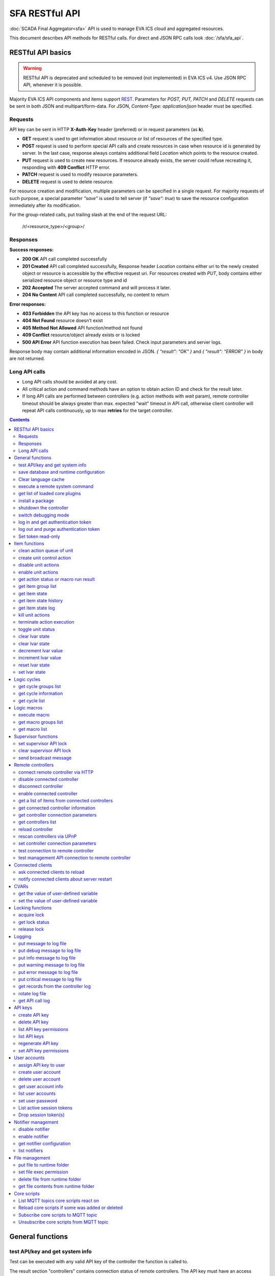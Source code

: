 SFA RESTful API
****************

:doc:`SCADA Final Aggregator<sfa>` API is used to manage EVA ICS cloud and aggregated resources.

This document describes API methods for RESTful calls. For direct and JSON RPC
calls look :doc:`/sfa/sfa_api`.

RESTful API basics
==================

.. warning::

    RESTful API is deprecated and scheduled to be removed (not implemented) in
    EVA ICS v4. Use JSON RPC API, whenever it is possible.

Majority EVA ICS API components and items support `REST
<https://en.wikipedia.org/wiki/Representational_state_transfer>`_. Parameters
for *POST, PUT, PATCH* and *DELETE* requests can be sent in both JSON and
multipart/form-data. For JSON, *Content-Type: application/json* header must be
specified.

Requests
--------

API key can be sent in HTTP **X-Auth-Key** header (preferred) or in request
parameters (as **k**).

* **GET** request is used to get information about resource or list of
  resources of the specified type.
* **POST** request is used to perform special API calls and create resources in
  case when resource id is generated by server. In the last case, response
  always contains additional field *Location* which points to the resource
  created.
* **PUT** request is used to create new resources. If resource already exists,
  the server could refuse recreating it, responding with **409 Conflict** HTTP
  error. 
* **PATCH** request is used to modify resource parameters.
* **DELETE** request is used to delete resource.
  
For resource creation and modification, multiple parameters can be specified in
a single request. For majority requests of such purpose, a special parameter
*"save"* is used to tell server (if *"save": true*) to save the resource
configuration immediately after its modification.

For the group-related calls, put trailing slash at the end of the request URL:

    /r/<resource_type>/<group>/

Responses
---------

**Success responses:**

* **200 OK** API call completed successfully
* **201 Created** API call completed successfully, Response header
  *Location* contains either uri to the newly created object or resource is
  accessible by the effective request uri. For resources created with *PUT*,
  body contains either serialized resource object or resource type and id
* **202 Accepted** The server accepted command and will process it later.
* **204 No Content** API call completed successfully, no content to return

**Error responses:**

* **403 Forbidden** the API key has no access to this function or resource
* **404 Not Found** resource doesn't exist
* **405 Method Not Allowed** API function/method not found
* **409 Conflict** resource/object already exists or is locked
* **500 API Error** API function execution has been failed. Check
  input parameters and server logs.

Response body may contain additional information encoded in JSON. *{
"result": "OK" }* and *{ "result": "ERROR" }* in body are not returned.

Long API calls
--------------

* Long API calls should be avoided at any cost.

* All critical action and command methods have an option to obtain action ID
  and check for the result later.

* If long API calls are performed between controllers (e.g. action methods with
  *wait* param), remote controller timeout should be always greater than max.
  expected "wait" timeout in API call, otherwise client controller will repeat
  API calls continuously, up to max **retries** for the target controller.

.. contents::

.. _sfapi_restful_cat_general:

General functions
=================



.. _sfapi_restful_test:

test API/key and get system info
--------------------------------

Test can be executed with any valid API key of the controller the function is called to.

The result section "controllers" contains connection status of remote controllers. The API key must have an access either to "uc" and "lm" groups ("remote_uc:uc" and "remote_lm:lm") or to particular controller oids.

..  http:example:: curl wget httpie python-requests
    :request: http-examples/sfapi/test.rest
    :response: http-examples/sfapi/test.resp-rest

Parameters:

* **API Key** any valid API key

Returns:

JSON dict with system info and current API key permissions (for masterkey only { "master": true } is returned)


.. _sfapi_restful_save:

save database and runtime configuration
---------------------------------------

All modified items, their status, and configuration will be written to the disk. If **exec_before_save** command is defined in the controller's configuration file, it's called before saving and **exec_after_save** after (e.g. to switch the partition to write mode and back to read-only).

..  http:example:: curl wget httpie python-requests
    :request: http-examples/sysapi/save.rest
    :response: http-examples/sysapi/save.resp-rest

Parameters:

* **API Key** API key with *sysfunc=yes* permissions


.. _sfapi_restful_clear_lang_cache:

Clear language cache
--------------------




.. _sfapi_restful_cmd:

execute a remote system command
-------------------------------

Executes a :ref:`command script<cmd>` on the server where the controller is installed.

..  http:example:: curl wget httpie python-requests
    :request: http-examples/sysapi/cmd.rest
    :response: http-examples/sysapi/cmd.resp-rest

Parameters:

* **API Key** API key with *allow=cmd* permissions

Optionally:

* **a** string of command arguments, separated by spaces (passed to the script) or array (list)
* **w** wait (in seconds) before API call sends a response. This allows to try waiting until command finish
* **t** maximum time of command execution. If the command fails to finish within the specified time (in sec), it will be terminated
* **s** STDIN data


.. _sfapi_restful_list_plugins:

get list of loaded core plugins
-------------------------------



..  http:example:: curl wget httpie python-requests
    :request: http-examples/sysapi/list_plugins.rest
    :response: http-examples/sysapi/list_plugins.resp-rest

Parameters:

* **API Key** API key with *master* permissions

Returns:

list with plugin module information


.. _sfapi_restful_install_pkg:

install a package
-----------------

Installs the :doc:`package </packages>`

Parameters:

* **API Key** API key with *master* permissions
* **m** package content (base64-encoded tar/tgz)
* **o** package setup options
* **w** wait (in seconds) before API call sends a response. This allows to try waiting until the package is installed


.. _sfapi_restful_shutdown_core:

shutdown the controller
-----------------------

Controller process will be exited and then (should be) restarted by watchdog. This allows to restart controller remotely.

For MQTT API calls a small shutdown delay usually should be specified to let the core send the correct API response.

..  http:example:: curl wget httpie python-requests
    :request: http-examples/sysapi/shutdown_core.rest
    :response: http-examples/sysapi/shutdown_core.resp-rest

Parameters:

* **API Key** API key with *master* permissions
* **t** shutdown delay (seconds)


.. _sfapi_restful_set_debug:

switch debugging mode
---------------------

Enables and disables debugging mode while the controller is running. After the controller is restarted, this parameter is lost and controller switches back to the mode specified in the configuration file.

..  http:example:: curl wget httpie python-requests
    :request: http-examples/sysapi/set_debug.rest
    :response: http-examples/sysapi/set_debug.resp-rest

Parameters:

* **API Key** API key with *master* permissions
* **debug** true for enabling debug mode, false for disabling


.. _sfapi_restful_login:

log in and get authentication token
-----------------------------------

Obtains authentication :doc:`token</api_tokens>` which can be used in API calls instead of API key.

If both **k** and **u** args are absent, but API method is called with HTTP request, which contain HTTP header for basic authorization, the function will try to parse it and log in user with credentials provided.

If authentication token is specified, the function will check it and return token information if it is valid.

If both token and credentials (user or API key) are specified, the function will return the token to normal mode.

..  http:example:: curl wget httpie python-requests
    :request: http-examples/sfapi/login.rest
    :response: http-examples/sfapi/login.resp-rest

Parameters:

* **API Key** valid API key or
* **u** user login
* **p** user password
* **a** authentication token

Returns:

A dict, containing API key ID and authentication token


.. _sfapi_restful_logout:

log out and purge authentication token
--------------------------------------

Purges authentication :doc:`token</api_tokens>`

..  http:example:: curl wget httpie python-requests
    :request: http-examples/sfapi/logout.rest
    :response: http-examples/sfapi/logout.resp-rest

Parameters:

* **API Key** valid token


.. _sfapi_restful_set_token_readonly:

Set token read-only
-------------------

Applies read-only mode for token. In read-only mode, only read-only functions work, others return result_token_restricted(15).

The method works for token-authenticated API calls only.

To exit read-only mode, user must either re-login or, to keep the current token, call "login" API method with both token and user credentials.



.. _sfapi_restful_cat_item:

Item functions
==============



.. _sfapi_restful_q_clean:

clean action queue of unit
--------------------------

Cancels all queued actions, keeps the current action running.

..  http:example:: curl wget httpie python-requests
    :request: http-examples/sfapi/q_clean.rest
    :response: http-examples/sfapi/q_clean.resp-rest

Parameters:

* **API Key** valid API key


.. _sfapi_restful_action:

create unit control action
--------------------------

The call is considered successful when action is put into the action queue of selected unit.

..  http:example:: curl wget httpie python-requests
    :request: http-examples/sfapi/action.rest
    :response: http-examples/sfapi/action.resp-rest

Parameters:

* **API Key** valid API key

Optionally:

* **s** desired unit status
* **v** desired unit value
* **w** wait for the completion for the specified number of seconds
* **p** queue priority (default is 100, lower is better)
* **q** global queue timeout, if expires, action is marked as "dead"

Returns:

Serialized action object. If action is marked as dead, an error is returned (exception raised)


.. _sfapi_restful_disable_actions:

disable unit actions
--------------------

Disables unit to run and queue new actions.

..  http:example:: curl wget httpie python-requests
    :request: http-examples/sfapi/disable_actions.rest
    :response: http-examples/sfapi/disable_actions.resp-rest

Parameters:

* **API Key** valid API key


.. _sfapi_restful_enable_actions:

enable unit actions
-------------------

Enables unit to run and queue new actions.

..  http:example:: curl wget httpie python-requests
    :request: http-examples/sfapi/enable_actions.rest
    :response: http-examples/sfapi/enable_actions.resp-rest

Parameters:

* **API Key** valid API key


.. _sfapi_restful_result:

get action status or macro run result
-------------------------------------

Checks the result of the action by its UUID or returns the actions for the specified unit or execution result of the specified macro.

..  http:example:: curl wget httpie python-requests
    :request: http-examples/sfapi/result.rest
    :response: http-examples/sfapi/result.resp-rest

Parameters:

* **API Key** valid API key

Optionally:

* **g** filter by unit group
* **s** filter by action status: Q for queued, R for running, F for finished

Returns:

list or single serialized action object


.. _sfapi_restful_groups:

get item group list
-------------------

Get the list of item groups. Useful e.g. for custom interfaces.

..  http:example:: curl wget httpie python-requests
    :request: http-examples/sfapi/groups.rest
    :response: http-examples/sfapi/groups.resp-rest

Parameters:

* **API Key** valid API key


.. _sfapi_restful_state:

get item state
--------------

State of the item or all items of the specified type can be obtained using state command.

..  http:example:: curl wget httpie python-requests
    :request: http-examples/sfapi/state.rest
    :response: http-examples/sfapi/state.resp-rest

Parameters:

* **API Key** valid API key

Optionally:



.. _sfapi_restful_state_history:

get item state history
----------------------

State history of one :doc:`item</items>` or several items of the specified type can be obtained using **state_history** command.

If master key is used, the method attempts to get stored state for an item even if it doesn't present currently in system.

The method can return state log for disconnected items as well.

..  http:example:: curl wget httpie python-requests
    :request: http-examples/sfapi/state_history.rest
    :response: http-examples/sfapi/state_history.resp-rest

Parameters:

* **API Key** valid API key
* **a** history notifier id (default: db_1)

Optionally:

* **s** start time (timestamp or ISO or e.g. 1D for -1 day)
* **e** end time (timestamp or ISO or e.g. 1D for -1 day)
* **l** records limit (doesn't work with "w")
* **x** state prop ("status" or "value")
* **t** time format ("iso" or "raw" for unix timestamp, default is "raw")
* **z** Time zone (pytz, e.g. UTC or Europe/Prague)
* **w** fill frame with the interval (e.g. "1T" - 1 min, "2H" - 2 hours etc.), start time is required, set to 1D if not specified
* **g** output format ("list", "dict" or "chart", default is "list")
* **c** options for chart (dict or comma separated)
* **o** extra options for notifier data request

Returns:

history data in specified format or chart image.

For chart, JSON RPC gets reply with "content_type" and "data" fields, where content is image content type. If PNG image format is selected, data is base64-encoded.

Options for chart (all are optional):

* type: chart type (line or bar, default is line)

* tf: chart time format

* out: output format (svg, png, default is svg),

* style: chart style (without "Style" suffix, e.g. Dark)

* other options: http://pygal.org/en/stable/documentation/configuration/chart.html#options (use range_min, range_max for range, other are passed as-is)

If option "w" (fill) is used, number of digits after comma may be specified. E.g. 5T:3 will output values with 3 digits after comma.

Additionally, SI prefix may be specified to convert value to kilos, megas etc, e.g. 5T:k:3 - divide value by 1000 and output 3 digits after comma. Valid prefixes are: k, M, G, T, P, E, Z, Y.

If binary prefix is required, it should be followed by "b", e.g. 5T:Mb:3 - divide value by 2^20 and output 3 digits after comma.


.. _sfapi_restful_state_log:

get item state log
------------------

State log of a single :doc:`item</items>` or group of the specified type can be obtained using **state_log** command.

note: only SQL notifiers are supported

Difference from state_history method:

* state_log doesn't optimize data to be displayed on charts * the data is returned from a database as-is * a single item OID or OID mask (e.g. sensor:env/#) can be specified

note: the method supports MQTT-style masks but only masks with wildcard-ending, like "type:group/subgroup/#" are supported.

The method can return state log for disconnected items as well.

For wildcard fetching, API key should have an access to the whole chosen group.

note: record limit means the limit for records, fetched from the database, but repeating state records are automatically grouped and the actual number of returned records can be lower than requested.

..  http:example:: curl wget httpie python-requests
    :request: http-examples/sfapi/state_log.rest
    :response: http-examples/sfapi/state_log.resp-rest

Parameters:

* **API Key** valid API key
* **a** history notifier id (default: db_1)

Optionally:

* **s** start time (timestamp or ISO or e.g. 1D for -1 day)
* **e** end time (timestamp or ISO or e.g. 1D for -1 day)
* **l** records limit (doesn't work with "w")
* **t** time format ("iso" or "raw" for unix timestamp, default is "raw")
* **z** Time zone (pytz, e.g. UTC or Europe/Prague)
* **o** extra options for notifier data request

Returns:

state log records (list)


.. _sfapi_restful_kill:

kill unit actions
-----------------

Apart from canceling all queued commands, this function also terminates the current running action.

..  http:example:: curl wget httpie python-requests
    :request: http-examples/sfapi/kill.rest
    :response: http-examples/sfapi/kill.resp-rest

Parameters:

* **API Key** valid API key

Returns:

If the current action of the unit cannot be terminated by configuration, the notice "pt" = "denied" will be returned additionally (even if there's no action running)


.. _sfapi_restful_terminate:

terminate action execution
--------------------------

Terminates or cancel the action if it is still queued

..  http:example:: curl wget httpie python-requests
    :request: http-examples/sfapi/terminate.rest
    :response: http-examples/sfapi/terminate.resp-rest

Parameters:

* **API Key** valid API key

Returns:

An error result will be returned eitner if action is terminated (Resource not found) or if termination process is failed or denied by unit configuration (Function failed)


.. _sfapi_restful_action_toggle:

toggle unit status
------------------

Create unit control action to toggle its status (1->0, 0->1)

..  http:example:: curl wget httpie python-requests
    :request: http-examples/sfapi/action_toggle.rest
    :response: http-examples/sfapi/action_toggle.resp-rest

Parameters:

* **API Key** valid API key

Optionally:

* **w** wait for the completion for the specified number of seconds
* **p** queue priority (default is 100, lower is better)
* **q** global queue timeout, if expires, action is marked as "dead"

Returns:

Serialized action object. If action is marked as dead, an error is returned (exception raised)


.. _sfapi_restful_clear:

clear lvar state
----------------

set status (if **expires** lvar param > 0) or value (if **expires** isn't set) of a :ref:`logic variable<lvar>` to *0*. Useful when lvar is used as a timer to stop it, or as a flag to set it *False*.

..  http:example:: curl wget httpie python-requests
    :request: http-examples/sfapi/clear.rest
    :response: http-examples/sfapi/clear.resp-rest

Parameters:

* **API Key** valid API key


.. _sfapi_restful_toggle:

clear lvar state
----------------

set status (if **expires** lvar param > 0) or value (if **expires** isn't set) of a :ref:`logic variable<lvar>` to *0*. Useful when lvar is used as a timer to stop it, or as a flag to set it *False*.

..  http:example:: curl wget httpie python-requests
    :request: http-examples/sfapi/toggle.rest
    :response: http-examples/sfapi/toggle.resp-rest

Parameters:

* **API Key** valid API key


.. _sfapi_restful_decrement:

decrement lvar value
--------------------

Decrement value of a :ref:`logic variable<lvar>`. Initial value should be number

..  http:example:: curl wget httpie python-requests
    :request: http-examples/sfapi/decrement.rest
    :response: http-examples/sfapi/decrement.resp-rest

Parameters:

* **API Key** valid API key


.. _sfapi_restful_increment:

increment lvar value
--------------------

Increment value of a :ref:`logic variable<lvar>`. Initial value should be number

..  http:example:: curl wget httpie python-requests
    :request: http-examples/sfapi/increment.rest
    :response: http-examples/sfapi/increment.resp-rest

Parameters:

* **API Key** valid API key


.. _sfapi_restful_reset:

reset lvar state
----------------

Set status and value of a :ref:`logic variable<lvar>` to *1*. Useful when lvar is being used as a timer to reset it, or as a flag to set it *True*.

..  http:example:: curl wget httpie python-requests
    :request: http-examples/sfapi/reset.rest
    :response: http-examples/sfapi/reset.resp-rest

Parameters:

* **API Key** valid API key


.. _sfapi_restful_set:

set lvar state
--------------

Set status and value of a :ref:`logic variable<lvar>`.

..  http:example:: curl wget httpie python-requests
    :request: http-examples/sfapi/set.rest
    :response: http-examples/sfapi/set.resp-rest

Parameters:

* **API Key** valid API key

Optionally:

* **s** lvar status
* **v** lvar value



.. _sfapi_restful_cat_cycle:

Logic cycles
============



.. _sfapi_restful_groups_cycle:

get cycle groups list
---------------------

Get the list of cycles. Useful e.g. for custom interfaces.

..  http:example:: curl wget httpie python-requests
    :request: http-examples/sfapi/groups_cycle.rest
    :response: http-examples/sfapi/groups_cycle.resp-rest

Parameters:

* **API Key** valid API key


.. _sfapi_restful_get_cycle:

get cycle information
---------------------



..  http:example:: curl wget httpie python-requests
    :request: http-examples/sfapi/get_cycle.rest
    :response: http-examples/sfapi/get_cycle.resp-rest

Parameters:

* **API Key** valid API key

Returns:

field "value" contains real average cycle interval


.. _sfapi_restful_list_cycles:

get cycle list
--------------

Get the list of all available :doc:`cycles</lm/cycles>`.

..  http:example:: curl wget httpie python-requests
    :request: http-examples/sfapi/list_cycles.rest
    :response: http-examples/sfapi/list_cycles.resp-rest

Parameters:

* **API Key** valid API key

Optionally:

* **i** filter by controller



.. _sfapi_restful_cat_macro:

Logic macros
============



.. _sfapi_restful_run:

execute macro
-------------

Execute a :doc:`macro</lm/macros>` with the specified arguments.

..  http:example:: curl wget httpie python-requests
    :request: http-examples/sfapi/run.rest
    :response: http-examples/sfapi/run.resp-rest

Parameters:

* **API Key** valid API key

Optionally:

* **a** macro arguments, array or space separated
* **kw** macro keyword arguments, name=value, comma separated or dict
* **w** wait for the completion for the specified number of seconds
* **p** queue priority (default is 100, lower is better)
* **q** global queue timeout, if expires, action is marked as "dead"


.. _sfapi_restful_groups_macro:

get macro groups list
---------------------

Get the list of macros. Useful e.g. for custom interfaces.

..  http:example:: curl wget httpie python-requests
    :request: http-examples/sfapi/groups_macro.rest
    :response: http-examples/sfapi/groups_macro.resp-rest

Parameters:

* **API Key** valid API key


.. _sfapi_restful_list_macros:

get macro list
--------------

Get the list of all available :doc:`macros</lm/macros>`.

..  http:example:: curl wget httpie python-requests
    :request: http-examples/sfapi/list_macros.rest
    :response: http-examples/sfapi/list_macros.resp-rest

Parameters:

* **API Key** valid API key

Optionally:

* **i** filter by controller



.. _sfapi_restful_cat_supervisor:

Supervisor functions
====================



.. _sfapi_restful_supervisor_lock:

set supervisor API lock
-----------------------

When supervisor lock is set, SFA API functions become read-only for all users, except users in the lock scope.

..  http:example:: curl wget httpie python-requests
    :request: http-examples/sfapi/supervisor_lock.rest
    :response: http-examples/sfapi/supervisor_lock.resp-rest

Parameters:

* **API Key** API key with *allow=supervisor* permissions

Notes:

supervisor_lock should be a dictionary. If the dictionary is empty, default lock is set.

* attribute "l" = "<k|u>" sets lock scope (key / user)

* attribute "c" = "<k|u>" set unlock/override scope

attribute "o" overrides lock owner (master key is required) with sub-attributes:

* "u" = user

* "utp" = user type (null for local, "msad" for Active Directory etc.)

* "key_id" = API key ID


.. _sfapi_restful_supervisor_unlock:

clear supervisor API lock
-------------------------

API key should have permission to clear existing supervisor lock

..  http:example:: curl wget httpie python-requests
    :request: http-examples/sfapi/supervisor_unlock.rest
    :response: http-examples/sfapi/supervisor_unlock.resp-rest

Parameters:

* **API Key** API key with *allow=supervisor* permissions

Returns:

Successful result is returned if lock is either cleared or not set


.. _sfapi_restful_supervisor_message:

send broadcast message
----------------------



..  http:example:: curl wget httpie python-requests
    :request: http-examples/sfapi/supervisor_message.rest
    :response: http-examples/sfapi/supervisor_message.resp-rest

Parameters:

* **API Key** API key with *allow=supervisor* permissions
* **m** message text

Notes:

If master key is used, sender can be overriden with "sender" argument, which should be a dictionary and contain:

* u = message sender user

* key_id = message sender API key ID



.. _sfapi_restful_cat_remotes:

Remote controllers
==================



.. _sfapi_restful_append_controller:

connect remote controller via HTTP
----------------------------------

Connects remote :ref:`controller<sfa_remote_c>` to the local.

..  http:example:: curl wget httpie python-requests
    :request: http-examples/sfapi/append_controller.rest
    :response: http-examples/sfapi/append_controller.resp-rest

Parameters:

* **API Key** API key with *master* permissions
* **u** Controller API uri (*proto://host:port*, port not required if default)
* **a** remote controller API key (\$key to use local key)

Optionally:

* **m** ref:`MQTT notifier<mqtt_>` to exchange item states in real time (default: *eva_1*)
* **s** verify remote SSL certificate or pass invalid
* **t** timeout (seconds) for the remote controller API calls
* **g** controller type ("uc" or "lm"), autodetected if none
* **save** save connected controller configuration on the disk immediately after creation


.. _sfapi_restful_disable_controller:

disable connected controller
----------------------------



..  http:example:: curl wget httpie python-requests
    :request: http-examples/sfapi/disable_controller.rest
    :response: http-examples/sfapi/disable_controller.resp-rest

Parameters:

* **API Key** API key with *master* permissions

Optionally:

* **save** save configuration after successful call


.. _sfapi_restful_remove_controller:

disconnect controller
---------------------



..  http:example:: curl wget httpie python-requests
    :request: http-examples/sfapi/remove_controller.rest
    :response: http-examples/sfapi/remove_controller.resp-rest

Parameters:

* **API Key** API key with *master* permissions


.. _sfapi_restful_enable_controller:

enable connected controller
---------------------------



..  http:example:: curl wget httpie python-requests
    :request: http-examples/sfapi/enable_controller.rest
    :response: http-examples/sfapi/enable_controller.resp-rest

Parameters:

* **API Key** API key with *master* permissions

Optionally:

* **save** save configuration after successful call


.. _sfapi_restful_list_remote:

get a list of items from connected controllers
----------------------------------------------

Get a list of the items loaded from the connected controllers. Useful to debug the controller connections.

..  http:example:: curl wget httpie python-requests
    :request: http-examples/sfapi/list_remote.rest
    :response: http-examples/sfapi/list_remote.resp-rest

Parameters:

* **API Key** API key with *master* permissions

Optionally:

* **g** filter by item group
* **p** filter by item type


.. _sfapi_restful_get_controller:

get connected controller information
------------------------------------



..  http:example:: curl wget httpie python-requests
    :request: http-examples/sfapi/get_controller.rest
    :response: http-examples/sfapi/get_controller.resp-rest

Parameters:

* **API Key** API key with *master* permissions


.. _sfapi_restful_list_controller_props:

get controller connection parameters
------------------------------------



..  http:example:: curl wget httpie python-requests
    :request: http-examples/sfapi/list_controller_props.rest
    :response: http-examples/sfapi/list_controller_props.resp-rest

Parameters:

* **API Key** API key with *master* permissions


.. _sfapi_restful_list_controllers:

get controllers list
--------------------

Get the list of all connected :ref:`controllers<sfa_remote_c>`.

..  http:example:: curl wget httpie python-requests
    :request: http-examples/sfapi/list_controllers.rest
    :response: http-examples/sfapi/list_controllers.resp-rest

Parameters:

* **API Key** API key with *master* permissions


.. _sfapi_restful_reload_controller:

reload controller
-----------------

Reloads items from connected controller. If controller ID "ALL" is specified, all connected controllers are reloaded.

..  http:example:: curl wget httpie python-requests
    :request: http-examples/sfapi/reload_controller.rest
    :response: http-examples/sfapi/reload_controller.resp-rest

Parameters:

* **API Key** API key with *master* permissions


.. _sfapi_restful_upnp_rescan_controllers:

rescan controllers via UPnP
---------------------------



..  http:example:: curl wget httpie python-requests
    :request: http-examples/sfapi/upnp_rescan_controllers.rest
    :response: http-examples/sfapi/upnp_rescan_controllers.resp-rest

Parameters:

* **API Key** API key with *master* permissions


.. _sfapi_restful_set_controller_prop:

set controller connection parameters
------------------------------------



..  http:example:: curl wget httpie python-requests
    :request: http-examples/sfapi/set_controller_prop.rest
    :response: http-examples/sfapi/set_controller_prop.resp-rest

Parameters:

* **API Key** API key with *master* permissions

Optionally:

* **save** save configuration after successful call


.. _sfapi_restful_test_controller:

test connection to remote controller
------------------------------------



..  http:example:: curl wget httpie python-requests
    :request: http-examples/sfapi/test_controller.rest
    :response: http-examples/sfapi/test_controller.resp-rest

Parameters:

* **API Key** API key with *master* permissions


.. _sfapi_restful_matest_controller:

test management API connection to remote controller
---------------------------------------------------



..  http:example:: curl wget httpie python-requests
    :request: http-examples/sfapi/matest_controller.rest
    :response: http-examples/sfapi/matest_controller.resp-rest

Parameters:

* **API Key** API key with *master* permissions



.. _sfapi_restful_cat_clients:

Connected clients
=================



.. _sfapi_restful_reload_clients:

ask connected clients to reload
-------------------------------

Sends **reload** event to all connected clients asking them to reload the interface.

All the connected clients receive the event with *subject="reload"* and *data="asap"*. If the clients use :ref:`js_framework`, they can catch *server.reload* event.

..  http:example:: curl wget httpie python-requests
    :request: http-examples/sfapi/reload_clients.rest
    :response: http-examples/sfapi/reload_clients.resp-rest

Parameters:

* **API Key** API key with *master* permissions


.. _sfapi_restful_notify_restart:

notify connected clients about server restart
---------------------------------------------

Sends a **server restart** event to all connected clients asking them to prepare for server restart.

All the connected clients receive the event with *subject="server"* and *data="restart"*. If the clients use :ref:`js_framework`, they can catch *server.restart* event.

Server restart notification is sent automatically to all connected clients when the server is restarting. This API function allows to send server restart notification without actual server restart, which may be useful e.g. for testing, handling frontend restart etc.

..  http:example:: curl wget httpie python-requests
    :request: http-examples/sfapi/notify_restart.rest
    :response: http-examples/sfapi/notify_restart.resp-rest

Parameters:

* **API Key** API key with *master* permissions



.. _sfapi_restful_cat_cvar:

CVARs
=====



.. _sfapi_restful_get_cvar:

get the value of user-defined variable
--------------------------------------

.. note::

    Even if different EVA controllers are working on the same     server, they have different sets of variables To set the variables     for each subsystem, use SYS API on the respective address/port.

..  http:example:: curl wget httpie python-requests
    :request: http-examples/sysapi/get_cvar.rest
    :response: http-examples/sysapi/get_cvar.resp-rest

Parameters:

* **API Key** API key with *master* permissions

Optionally:


Returns:

Dict containing variable and its value. If no varible name was specified, all cvars are returned.


.. _sfapi_restful_set_cvar:

set the value of user-defined variable
--------------------------------------



..  http:example:: curl wget httpie python-requests
    :request: http-examples/sysapi/set_cvar.rest
    :response: http-examples/sysapi/set_cvar.resp-rest

Parameters:

* **API Key** API key with *master* permissions

Optionally:

* **v** variable value (if not specified, variable is deleted)



.. _sfapi_restful_cat_lock:

Locking functions
=================



.. _sfapi_restful_lock:

acquire lock
------------

Locks can be used similarly to file locking by the specific process. The difference is that SYS API tokens can be:

* centralized for several systems (any EVA server can act as lock     server)

* removed from outside

* automatically unlocked after the expiration time, if the initiator     failed or forgot to release the lock

used to restrict parallel process starting or access to system files/resources. LM PLC :doc:`macro</lm/macros>` share locks with extrnal scripts.

.. note::

    Even if different EVA controllers are working on the same server,     their lock tokens are stored in different bases. To work with the     token of each subsystem, use SYS API on the respective     address/port.

..  http:example:: curl wget httpie python-requests
    :request: http-examples/sysapi/lock.rest
    :response: http-examples/sysapi/lock.resp-rest

Parameters:

* **API Key** API key with *allow=lock* permissions

Optionally:

* **t** maximum time (seconds) to acquire lock
* **e** time after which lock is automatically released (if absent, lock may be released only via unlock function)


.. _sfapi_restful_get_lock:

get lock status
---------------



..  http:example:: curl wget httpie python-requests
    :request: http-examples/sysapi/get_lock.rest
    :response: http-examples/sysapi/get_lock.resp-rest

Parameters:

* **API Key** API key with *allow=lock* permissions


.. _sfapi_restful_unlock:

release lock
------------

Releases the previously acquired lock.

..  http:example:: curl wget httpie python-requests
    :request: http-examples/sysapi/unlock.rest
    :response: http-examples/sysapi/unlock.resp-rest

Parameters:

* **API Key** API key with *allow=lock* permissions



.. _sfapi_restful_cat_logs:

Logging
=======



.. _sfapi_restful_log:

put message to log file
-----------------------

An external application can put a message in the logs on behalf of the controller.

..  http:example:: curl wget httpie python-requests
    :request: http-examples/sysapi/log.rest
    :response: http-examples/sysapi/log.resp-rest

Parameters:

* **API Key** API key with *sysfunc=yes* permissions
* **l** log level
* **m** message text


.. _sfapi_restful_log_debug:

put debug message to log file
-----------------------------

An external application can put a message in the logs on behalf of the controller.

Parameters:

* **API Key** API key with *sysfunc=yes* permissions
* **m** message text


.. _sfapi_restful_log_info:

put info message to log file
----------------------------

An external application can put a message in the logs on behalf of the controller.

Parameters:

* **API Key** API key with *sysfunc=yes* permissions
* **m** message text


.. _sfapi_restful_log_warning:

put warning message to log file
-------------------------------

An external application can put a message in the logs on behalf of the controller.

Parameters:

* **API Key** API key with *sysfunc=yes* permissions
* **m** message text


.. _sfapi_restful_log_error:

put error message to log file
-----------------------------

An external application can put a message in the logs on behalf of the controller.

Parameters:

* **API Key** API key with *sysfunc=yes* permissions
* **m** message text


.. _sfapi_restful_log_critical:

put critical message to log file
--------------------------------

An external application can put a message in the logs on behalf of the controller.

Parameters:

* **API Key** API key with *sysfunc=yes* permissions
* **m** message text


.. _sfapi_restful_log_get:

get records from the controller log
-----------------------------------

Log records are stored in the controllers’ memory until restart or the time (keep_logmem) specified in controller configuration passes.

..  http:example:: curl wget httpie python-requests
    :request: http-examples/sysapi/log_get.rest
    :response: http-examples/sysapi/log_get.resp-rest

Parameters:

* **API Key** API key with *sysfunc=yes* permissions

Optionally:

* **t** get log records not older than t seconds
* **n** the maximum number of log records you want to obtain


.. _sfapi_restful_log_rotate:

rotate log file
---------------

Deprecated, not required since 3.3.0

..  http:example:: curl wget httpie python-requests
    :request: http-examples/sysapi/log_rotate.rest
    :response: http-examples/sysapi/log_rotate.resp-rest

Parameters:

* **API Key** API key with *sysfunc=yes* permissions


.. _sfapi_restful_api_log_get:

get API call log
----------------

* API call with master permission returns all records requested

* API call with other API key returns records for the specified key   only

* API call with an authentication token returns records for the   current authorized user

..  http:example:: curl wget httpie python-requests
    :request: http-examples/sysapi/api_log_get.rest
    :response: http-examples/sysapi/api_log_get.resp-rest

Parameters:

* **API Key** any valid API key

Optionally:

* **s** start time (timestamp or ISO or e.g. 1D for -1 day)
* **e** end time (timestamp or ISO or e.g. 1D for -1 day)
* **n** records limit
* **t** time format ("iso" or "raw" for unix timestamp, default is "raw")
* **f** record filter (requires API key with master permission)

Returns:

List of API calls

Note: API call params are returned as string and can be invalid JSON data as they're always truncated to 512 symbols in log database

Record filter should be specified either as string (k1=val1,k2=val2) or as a dict. Valid fields are:

* gw: filter by API gateway

* ip: filter by caller IP

* auth: filter by authentication type

* u: filter by user

* utp: filter by user type

* ki: filter by API key ID

* func: filter by API function

* params: filter by API call params (matches if field contains value)

* status: filter by API call status



.. _sfapi_restful_cat_keys:

API keys
========



.. _sfapi_restful_create_key:

create API key
--------------

API keys are defined statically in etc/<controller>_apikeys.ini file as well as can be created with API and stored in user database.

Keys with master permission can not be created.

..  http:example:: curl wget httpie python-requests
    :request: http-examples/sysapi/create_key.rest
    :response: http-examples/sysapi/create_key.resp-rest

Parameters:

* **API Key** API key with *master* permissions
* **save** save configuration immediately

Returns:

JSON with serialized key object


.. _sfapi_restful_destroy_key:

delete API key
--------------



..  http:example:: curl wget httpie python-requests
    :request: http-examples/sysapi/destroy_key.rest
    :response: http-examples/sysapi/destroy_key.resp-rest

Parameters:

* **API Key** API key with *master* permissions


.. _sfapi_restful_list_key_props:

list API key permissions
------------------------

Lists API key permissons (including a key itself)

.. note::

    API keys, defined in etc/<controller>_apikeys.ini file can not be     managed with API.

..  http:example:: curl wget httpie python-requests
    :request: http-examples/sysapi/list_key_props.rest
    :response: http-examples/sysapi/list_key_props.resp-rest

Parameters:

* **API Key** API key with *master* permissions
* **save** save configuration immediately


.. _sfapi_restful_list_keys:

list API keys
-------------



..  http:example:: curl wget httpie python-requests
    :request: http-examples/sysapi/list_keys.rest
    :response: http-examples/sysapi/list_keys.resp-rest

Parameters:

* **API Key** API key with *master* permissions


.. _sfapi_restful_regenerate_key:

regenerate API key
------------------



..  http:example:: curl wget httpie python-requests
    :request: http-examples/sysapi/regenerate_key.rest
    :response: http-examples/sysapi/regenerate_key.resp-rest

Parameters:

* **API Key** API key with *master* permissions

Returns:

JSON dict with new key value in "key" field


.. _sfapi_restful_set_key_prop:

set API key permissions
-----------------------



..  http:example:: curl wget httpie python-requests
    :request: http-examples/sysapi/set_key_prop.rest
    :response: http-examples/sysapi/set_key_prop.resp-rest

Parameters:

* **API Key** API key with *master* permissions
* **p** property
* **v** value (if none, permission will be revoked)
* **save** save configuration immediately



.. _sfapi_restful_cat_users:

User accounts
=============



.. _sfapi_restful_set_user_key:

assign API key to user
----------------------



..  http:example:: curl wget httpie python-requests
    :request: http-examples/sysapi/set_user_key.rest
    :response: http-examples/sysapi/set_user_key.resp-rest

Parameters:

* **API Key** API key with *master* permissions
* **a** API key to assign (key id, not a key itself) or multiple keys, comma separated


.. _sfapi_restful_create_user:

create user account
-------------------

.. note::

    All changes to user accounts are instant, if the system works in     read/only mode, set it to read/write before performing user     management.

..  http:example:: curl wget httpie python-requests
    :request: http-examples/sysapi/create_user.rest
    :response: http-examples/sysapi/create_user.resp-rest

Parameters:

* **API Key** API key with *master* permissions
* **p** user password
* **a** API key to assign (key id, not a key itself)


.. _sfapi_restful_destroy_user:

delete user account
-------------------



..  http:example:: curl wget httpie python-requests
    :request: http-examples/sysapi/destroy_user.rest
    :response: http-examples/sysapi/destroy_user.resp-rest

Parameters:

* **API Key** API key with *master* permissions


.. _sfapi_restful_get_user:

get user account info
---------------------



..  http:example:: curl wget httpie python-requests
    :request: http-examples/sysapi/get_user.rest
    :response: http-examples/sysapi/get_user.resp-rest

Parameters:

* **API Key** API key with *master* permissions


.. _sfapi_restful_list_users:

list user accounts
------------------



..  http:example:: curl wget httpie python-requests
    :request: http-examples/sysapi/list_users.rest
    :response: http-examples/sysapi/list_users.resp-rest

Parameters:

* **API Key** API key with *master* permissions


.. _sfapi_restful_set_user_password:

set user password
-----------------

Either master key and user login must be specified or a user must be logged in and a session token used

..  http:example:: curl wget httpie python-requests
    :request: http-examples/sysapi/set_user_password.rest
    :response: http-examples/sysapi/set_user_password.resp-rest

Parameters:

* **API Key** master key or token
* **p** new password


.. _sfapi_restful_list_tokens:

List active session tokens
--------------------------



Parameters:

* **API Key** API key with *master* permissions


.. _sfapi_restful_drop_tokens:

Drop session token(s)
---------------------



Parameters:

* **API Key** API key with *master* permissions
* **a** session token or
* **u** user name or
* **i** API key id



.. _sfapi_restful_cat_notifiers:

Notifier management
===================



.. _sfapi_restful_disable_notifier:

disable notifier
----------------

.. note::

    The notifier is disabled until controller restart. To disable     notifier permanently, use notifier management CLI.

..  http:example:: curl wget httpie python-requests
    :request: http-examples/sysapi/disable_notifier.rest
    :response: http-examples/sysapi/disable_notifier.resp-rest

Parameters:

* **API Key** API key with *master* permissions


.. _sfapi_restful_enable_notifier:

enable notifier
---------------

.. note::

    The notifier is enabled until controller restart. To enable     notifier permanently, use notifier management CLI.

..  http:example:: curl wget httpie python-requests
    :request: http-examples/sysapi/enable_notifier.rest
    :response: http-examples/sysapi/enable_notifier.resp-rest

Parameters:

* **API Key** API key with *master* permissions


.. _sfapi_restful_get_notifier:

get notifier configuration
--------------------------



..  http:example:: curl wget httpie python-requests
    :request: http-examples/sysapi/get_notifier.rest
    :response: http-examples/sysapi/get_notifier.resp-rest

Parameters:

* **API Key** API key with *master* permissions


.. _sfapi_restful_list_notifiers:

list notifiers
--------------



..  http:example:: curl wget httpie python-requests
    :request: http-examples/sysapi/list_notifiers.rest
    :response: http-examples/sysapi/list_notifiers.resp-rest

Parameters:

* **API Key** API key with *master* permissions



.. _sfapi_restful_cat_files:

File management
===============



.. _sfapi_restful_file_put:

put file to runtime folder
--------------------------

Puts a new file into runtime folder. If the file with such name exists, it will be overwritten. As all files in runtime are text, binary data can not be put.

..  http:example:: curl wget httpie python-requests
    :request: http-examples/sysapi/file_put.rest
    :response: http-examples/sysapi/file_put.resp-rest

Parameters:

* **API Key** API key with *master* permissions
* **m** file content (plain text or base64-encoded)
* **b** if True - put binary file (decode base64)


.. _sfapi_restful_file_set_exec:

set file exec permission
------------------------



..  http:example:: curl wget httpie python-requests
    :request: http-examples/sysapi/file_set_exec.rest
    :response: http-examples/sysapi/file_set_exec.resp-rest

Parameters:

* **API Key** API key with *master* permissions
* **e** *false* for 0x644, *true* for 0x755 (executable)


.. _sfapi_restful_file_unlink:

delete file from runtime folder
-------------------------------



..  http:example:: curl wget httpie python-requests
    :request: http-examples/sysapi/file_unlink.rest
    :response: http-examples/sysapi/file_unlink.resp-rest

Parameters:

* **API Key** API key with *master* permissions


.. _sfapi_restful_file_get:

get file contents from runtime folder
-------------------------------------



..  http:example:: curl wget httpie python-requests
    :request: http-examples/sysapi/file_get.rest
    :response: http-examples/sysapi/file_get.resp-rest

Parameters:

* **API Key** API key with *master* permissions
* **b** if True - force getting binary file (base64-encode content)



.. _sfapi_restful_cat_corescript:

Core scripts
============



.. _sfapi_restful_list_corescript_mqtt_topics:

List MQTT topics core scripts react on
--------------------------------------



..  http:example:: curl wget httpie python-requests
    :request: http-examples/sysapi/list_corescript_mqtt_topics.rest
    :response: http-examples/sysapi/list_corescript_mqtt_topics.resp-rest

Parameters:

* **API Key** API key with *master* permissions


.. _sfapi_restful_reload_corescripts:

Reload core scripts if some was added or deleted
------------------------------------------------



..  http:example:: curl wget httpie python-requests
    :request: http-examples/sysapi/reload_corescripts.rest
    :response: http-examples/sysapi/reload_corescripts.resp-rest

Parameters:

* **API Key** API key with *master* permissions


.. _sfapi_restful_subscribe_corescripts_mqtt:

Subscribe core scripts to MQTT topic
------------------------------------

The method subscribes core scripts to topic of default MQTT notifier (eva_1). To specify another notifier, set topic as <notifer_id>:<topic>

..  http:example:: curl wget httpie python-requests
    :request: http-examples/sysapi/subscribe_corescripts_mqtt.rest
    :response: http-examples/sysapi/subscribe_corescripts_mqtt.resp-rest

Parameters:

* **API Key** API key with *master* permissions
* **t** MQTT topic ("+" and "#" masks are supported)
* **q** MQTT topic QoS
* **save** save core script config after modification


.. _sfapi_restful_unsubscribe_corescripts_mqtt:

Unsubscribe core scripts from MQTT topic
----------------------------------------



..  http:example:: curl wget httpie python-requests
    :request: http-examples/sysapi/unsubscribe_corescripts_mqtt.rest
    :response: http-examples/sysapi/unsubscribe_corescripts_mqtt.resp-rest

Parameters:

* **API Key** API key with *master* permissions
* **t** MQTT topic ("+" and "#" masks are allowed)
* **save** save core script config after modification


